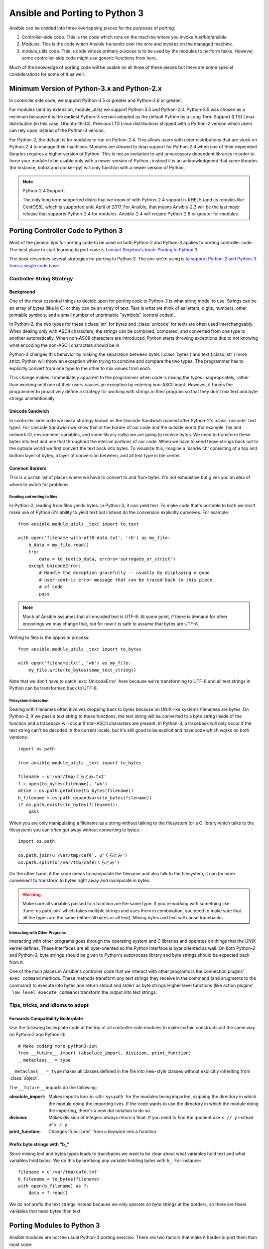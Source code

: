 ===============================
Ansible and Porting to Python 3
===============================

Ansible can be divided into three overlapping pieces for the purposes of
porting:

1. Controller-side code.  This is the code which runs on the machine where you
   invoke /usr/bin/ansible
2. Modules.  This is the code which Ansible transmits over the wire and
   invokes on the managed machine.
3. module_utils code.  This is code whose primary purpose is to be used by the
   modules to perform tasks.  However, some controller-side code might use
   generic functions from here.

Much of the knowledge of porting code will be usable on all three of these
pieces but there are some special considerations for some of it as well.

--------------------------------------------
Minimum Version of Python-3.x and Python-2.x
--------------------------------------------

In controller side code, we support Python-3.5 or greater and Python-2.6 or
greater.

For modules (and by extension, module_utils) we support
Python-3.5 and Python-2.4. Python-3.5 was chosen as a minimum because it is the earliest Python-3 version
adopted as the default Python by a Long Term Support (LTS) Linux distribution (in this case, Ubuntu-16.04).  
Previous LTS Linux distributions shipped with a Python-2 version which users can rely upon instead of the 
Python-3 version.

For Python-2, the default is for modules to run on Python-2.4.  This allows
users with older distributions that are stuck on Python-2.4 to manage their
machines.  Modules are allowed to drop support for Python-2.4 when one of
their dependent libraries requires a higher version of Python.  This is not an
invitation to add unnecessary dependent libraries in order to force your
module to be usable only with a newer version of Python.; instead it is an
acknowledgment that some libraries (for instance, boto3 and docker-py) will
only function with a newer version of Python.

.. note:: Python-2.4 Support:

    The only long term supported distro that we know of with Python-2.4 support is
    RHEL5 (and its rebuilds like CentOS5), which is supported until April of
    2017.  For Ansible, that means Ansible-2.3 will be the last major release
    that supports Python-2.4 for modules.  Ansible-2.4 will require
    Python-2.6 or greater for modules.

-----------------------------------
Porting Controller Code to Python 3
-----------------------------------

Most of the general tips for porting code to be used on both Python-2 and
Python-3 applies to porting controller code.  The best place to start learning
to port code is `Lennart Regebro's book: Porting to Python 3 <http://python3porting.com/>`_.

The book describes several strategies for porting to Python 3.  The one we're
using is `to support Python-2 and Python-3 from a single code base
<http://python3porting.com/strategies.html#python-2-and-python-3-without-conversion>`_

Controller String Strategy
==========================

Background
----------

One of the most essential things to decide upon for porting code to Python-3
is what string model to use.  Strings can be an array of bytes (like in C) or
they can be an array of text.  Text is what we think of as letters, digits,
numbers, other printable symbols, and a small number of unprintable "symbols"
(control codes).

In Python-2, the two types for these (:class:`str` for bytes and
:class:`unicode` for text) are often used interchangeably.  When dealing only
with ASCII characters, the strings can be combined, compared, and converted
from one type to another automatically.  When non-ASCII characters are
introduced, Python starts throwing exceptions due to not knowing what encoding
the non-ASCII characters should be in.

Python-3 changes this behavior by making the separation between bytes (:class:`bytes`)
and text (:class:`str`) more strict.  Python will throw an exception when
trying to combine and compare the two types.  The programmer has to explicitly
convert from one type to the other to mix values from each.

This change makes it immediately apparent to the programmer when code is
mixing the types inappropriately, rather than working until one of their users
causes an exception by entering non-ASCII input.  However, it forces the
programmer to proactively define a strategy for working with strings in their
program so that they don't mix text and byte strings unintentionally.

Unicode Sandwich
----------------

In controller-side code we use a strategy known as the Unicode Sandwich (named
after Python-2's :class:`unicode` text type).  For Unicode Sandwich we know that
at the border of our code and the outside world (for example, file and network IO,
environment variables, and some library calls) we are going to receive bytes.
We need to transform these bytes into text and use that throughout the
internal portions of our code.  When we have to send those strings back out to
the outside world we first convert the text back into bytes.
To visualize this, imagine a 'sandwich' consisting of a top and bottom layer
of bytes, a layer of conversion between, and all text type in the center.

Common Borders
--------------

This is a partial list of places where we have to convert to and from bytes.
It's not exhaustive but gives you an idea of where to watch for problems.

Reading and writing to files
~~~~~~~~~~~~~~~~~~~~~~~~~~~~

In Python-2, reading from files yields bytes.  In Python-3, it can yield text.
To make code that's portable to both we don't make use of Python-3's ability
to yield text but instead do the conversion explicitly ourselves. For example::

    from ansible.module_utils._text import to_text

    with open('filename-with-utf8-data.txt', 'rb') as my_file:
        b_data = my_file.read()
        try:
            data = to_text(b_data, errors='surrogate_or_strict')
        except UnicodeError:
            # Handle the exception gracefully -- usually by displaying a good
            # user-centric error message that can be traced back to this piece
            # of code.
            pass

.. note:: Much of Ansible assumes that all encoded text is UTF-8.  At some
    point, if there is demand for other encodings we may change that, but for
    now it is safe to assume that bytes are UTF-8.

Writing to files is the opposite process::

    from ansible.module_utils._text import to_bytes

    with open('filename.txt', 'wb') as my_file:
        my_file.write(to_bytes(some_text_string))

Note that we don't have to catch :exc:`UnicodeError` here because we're
transforming to UTF-8 and all text strings in Python can be transformed back
to UTF-8.

Filesystem Interaction
~~~~~~~~~~~~~~~~~~~~~~

Dealing with filenames often involves dropping back to bytes because on UNIX-like
systems filenames are bytes.  On Python-2, if we pass a text string to these
functions, the text string will be converted to a byte string inside of the
function and a traceback will occur if non-ASCII characters are present.  In
Python-3, a traceback will only occur if the text string can't be decoded in
the current locale, but it's still good to be explicit and have code which
works on both versions::

    import os.path

    from ansible.module_utils._text import to_bytes

    filename = u'/var/tmp/くらとみ.txt'
    f = open(to_bytes(filename), 'wb')
    mtime = os.path.getmtime(to_bytes(filename))
    b_filename = os.path.expandvars(to_bytes(filename))
    if os.path.exists(to_bytes(filename)):
        pass

When you are only manipulating a filename as a string without talking to the
filesystem (or a C library which talks to the filesystem) you can often get
away without converting to bytes::

    import os.path

    os.path.join(u'/var/tmp/café', u'くらとみ')
    os.path.split(u'/var/tmp/café/くらとみ')

On the other hand, if the code needs to manipulate the filename and also talk
to the filesystem, it can be more convenient to transform to bytes right away
and manipulate in bytes.

.. warning:: Make sure all variables passed to a function are the same type.
    If you're working with something like :func:`os.path.join` which takes
    multiple strings and uses them in combination, you need to make sure that
    all the types are the same (either all bytes or all text).  Mixing
    bytes and text will cause tracebacks.

Interacting with Other Programs
~~~~~~~~~~~~~~~~~~~~~~~~~~~~~~~

Interacting with other programs goes through the operating system and
C libraries and operates on things that the UNIX kernel defines.  These
interfaces are all byte-oriented so the Python interface is byte oriented as
well.  On both Python-2 and Python-3, byte strings should be given to Python's
subprocess library and byte strings should be expected back from it.

One of the main places in Ansible's controller code that we interact with
other programs is the connection plugins' ``exec_command`` methods.  These
methods transform any text strings they receive in the command (and arugments
to the command) to execute into bytes and return stdout and stderr as byte strings 
Higher level functions (like action plugins' ``_low_level_execute_command``)
transform the output into text strings.

Tips, tricks, and idioms to adopt
=================================

Forwards Compatibility Boilerplate
----------------------------------

Use the following boilerplate code at the top of all controller-side modules
to make certain constructs act the same way on Python-2 and Python-3::

    # Make coding more python3-ish
    from __future__ import (absolute_import, division, print_function)
    __metaclass__ = type

``__metaclass__ = type`` makes all classes defined in the file into new-style
classes without explicitly inheriting from :class:`object`.

The ``__future__`` imports do the following:

:absolute_import: Makes imports look in :attr:`sys.path` for the modules being
    imported, skipping the directory in which the module doing the importing
    lives.  If the code wants to use the directory in which the module doing
    the importing, there's a new dot notation to do so.
:division: Makes division of integers always return a float.  If you need to
   find the quotient use ``x // y`` instead of ``x / y``.
:print_function: Changes :func:`print` from a keyword into a function.

.. seealso::
    * `PEP 0328: Absolute Imports <https://www.python.org/dev/peps/pep-0328/#guido-s-decision>`_
    * `PEP 0238: Division <https://www.python.org/dev/peps/pep-0238>`_
    * `PEP 3105: Print function <https://www.python.org/dev/peps/pep-3105>`_

Prefix byte strings with "b\_"
------------------------------

Since mixing text and bytes types leads to tracebacks we want to be clear
about what variables hold text and what variables hold bytes.  We do this by
prefixing any variable holding bytes with ``b_``.  For instance::

    filename = u'/var/tmp/café.txt'
    b_filename = to_bytes(filename)
    with open(b_filename) as f:
        data = f.read()

We do not prefix the text strings instead because we only operate
on byte strings at the borders, so there are fewer variables that need bytes
than text.

---------------------------
Porting Modules to Python 3
---------------------------

Ansible modules are not the usual Python-3 porting exercise.  There are two
factors that make it harder to port them than most code:

1. Many modules need to run on Python-2.4 in addition to Python-3.
2. A lot of mocking has to go into unit testing a Python-3 module, so it's
   harder to test that your porting has fixed everything or to to make sure that
   later commits haven't regressed.

Module String Strategy
======================

There are a large number of modules in Ansible.  Most of those are maintained
by the Ansible community at large, not by a centralized team.  To make life
easier on them, it was decided not to break backwards compatibility by
mandating that all strings inside of modules are text and converting between
text and bytes at the borders; instead, we're using a native string strategy
for now.

Tips, tricks, and idioms to adopt
=================================

Exceptions
----------

In code which already needs Python-2.6+ (for instance, because a library it
depends on only runs on Python >= 2.6) it is okay to port directly to the new
exception-catching syntax::

    try:
        a = 2/0
    except ValueError as e:
        module.fail_json(msg="Tried to divide by zero!")

For modules which also run on Python-2.4, we have to use an uglier
construction to make this work under both Python-2.4 and Python-3::

    from ansible.module_utils.pycompat24 import get_exception

    try:
        a = 2/0
    except ValueError:
        e = get_exception()
        module.fail_json(msg="Tried to divide by zero!")

Octal numbers
-------------

In Python-2.4, octal literals are specified as ``0755``.  In Python-3, that is
invalid and octals must be specified as ``0o755``.  To bridge this gap,
modules should create their octals like this::

    # Can't use 0755 on Python-3 and can't use 0o755 on Python-2.4
    EXECUTABLE_PERMS = int('0755', 8)

Bundled six
-----------

The third-party python-six library exists to help projects create code that
runs on both Python-2 and Python-3.  Ansible includes version 1.4.1 in
module_utils so that other modules can use it without requiring that it is
installed on the remote system.  To make use of it, import it like this::

    from ansible.module_utils import six

.. note:: Why version 1.4.1?

    six-1.4.1 is the last version of python-six to support Python-2.4.  As
    long as Ansible modules need to run on Python-2.4 we won't be able to
    update the bundled copy of six.

Compile Test
------------

We have travis compiling all modules with various versions of Python to check
that the modules conform to the syntax at those versions.  When you've
ported a module so that its syntax works with Python-3, we need to modify
.travis.yml so that the module is included in the syntax check.  Here's the
relevant section of .travis.yml::

    env:
      global:
        - PY3_EXCLUDE_LIST="cloud/amazon/cloudformation.py
          cloud/amazon/ec2_ami.py
          [...]
          utilities/logic/wait_for.py"

The :envvar:`PY3_EXCLUDE_LIST` environment variable is a blacklist of modules
which should not be tested (because we know that they are older modules which
have not yet been ported to pass the Python-3 syntax checks.  To get another
old module to compile with Python-3, remove the entry for it from the list.
The goal is to have the LIST be empty.

-------------------------------------
Porting module_utils code to Python 3
-------------------------------------

module_utils code is largely like module code.  However, some pieces of it are
used by the controller as well.  Because of this, it needs to be usable with
the controller's assumptions.  This is most notable in the string strategy.

Module_utils String Strategy
============================

Module_utils **must** use the Native String Strategy.  Functions in
module_utils receive either text strings or byte strings and may emit either
the same type as they were given or the native string for the Python version
they are run on depending on which makes the most sense for that function.
Functions which return strings **must** document whether they return text,
byte, or native strings. Module-utils functions are therefore often very
defensive in nature, converting from potential text or bytes at the
beginning of a function and converting to the native string type at the end.


